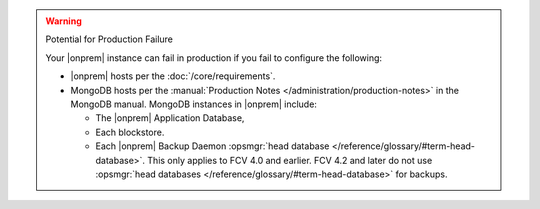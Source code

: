 .. warning:: Potential for Production Failure

   Your |onprem| instance can fail in production if you fail to configure the following:

   - |onprem| hosts per the :doc:`/core/requirements`.

   - MongoDB hosts per the
     :manual:`Production Notes </administration/production-notes>` in
     the MongoDB manual. MongoDB instances in |onprem| include:

     - The |onprem| Application Database,
     - Each blockstore.
     - Each |onprem| Backup Daemon :opsmgr:`head database </reference/glossary/#term-head-database>`. This only
       applies to FCV 4.0 and earlier. FCV 4.2 and later do not use
       :opsmgr:`head databases </reference/glossary/#term-head-database>` for backups.
